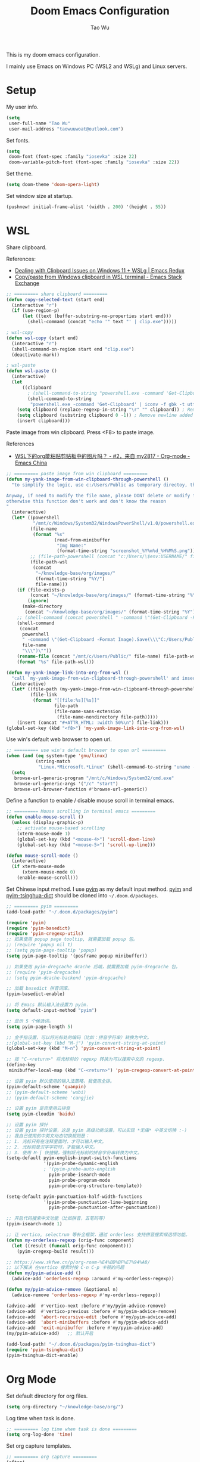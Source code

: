 #+title: Doom Emacs Configuration
#+author: Tao Wu
#+email: taowuuwoat@outlook.com

This is my doom emacs configuration.

I mainly use Emacs on Windows PC (WSL2 and WSLg) and Linux servers.

* Setup
My user info.
#+begin_src emacs-lisp
(setq
 user-full-name "Tao Wu"
 user-mail-address "taowuuwoat@outlook.com")
#+end_src

Set fonts.
#+begin_src emacs-lisp
(setq
 doom-font (font-spec :family "iosevka" :size 22)
 doom-variable-pitch-font (font-spec :family "iosevka" :size 22))
#+end_src

Set theme.
#+begin_src emacs-lisp
(setq doom-theme 'doom-opera-light)
#+end_src

Set window size at startup.
#+begin_src emacs-lisp
(pushnew! initial-frame-alist '(width . 200) '(height . 55))
#+end_src

* WSL
Share clipboard.

References:
- [[https://emacsredux.com/blog/2022/01/04/dealing-with-clipboard-issues-on-windows-11-wslg/][Dealing with Clipboard Issues on Windows 11 + WSLg | Emacs Redux]]
- [[https://emacs.stackexchange.com/questions/39210/copy-paste-from-windows-clipboard-in-wsl-terminal][Copy/paste from Windows clipboard in WSL terminal - Emacs Stack Exchange]]

#+begin_src emacs-lisp
;; ========= share clipboard =========
(defun copy-selected-text (start end)
  (interactive "r")
  (if (use-region-p)
      (let ((text (buffer-substring-no-properties start end)))
        (shell-command (concat "echo '" text "' | clip.exe")))))

; wsl-copy
(defun wsl-copy (start end)
  (interactive "r")
  (shell-command-on-region start end "clip.exe")
  (deactivate-mark))

; wsl-paste
(defun wsl-paste ()
  (interactive)
  (let
      ((clipboard
        ; (shell-command-to-string "powershell.exe -command 'Get-Clipboard' 2> /dev/null")))
        (shell-command-to-string
         "powershell.exe -command 'Get-Clipboard' | iconv -f gbk -t utf8"))) ; Convert GBK to UTF-8, 解决粘贴中文时乱码的问题
    (setq clipboard (replace-regexp-in-string "\r" "" clipboard)) ; Remove Windows ^M characters
    (setq clipboard (substring clipboard 0 -1)) ; Remove newline added by Powershell
    (insert clipboard)))
#+end_src

Paste image from win clipboard. Press <F8> to paste image.

References
- [[https://emacs-china.org/t/wsl-org/14100/2][WSL下的org能粘贴剪贴板中的图片吗？ - #2，来自 my2817 - Org-mode - Emacs China]]

#+begin_src emacs-lisp
;; ========= paste image from win clipboard =========
(defun my-yank-image-from-win-clipboard-through-powershell ()
  "to simplify the logic, use c:/Users/Public as temporary directoy, then move it into current directoy

Anyway, if need to modify the file name, please DONT delete or modify file extension \".png\",
otherwise this function don't work and don't know the reason
"
  (interactive)
  (let* ((powershell
          "/mnt/c/Windows/System32/WindowsPowerShell/v1.0/powershell.exe")
         (file-name
          (format "%s"
                  (read-from-minibuffer
                   "Img Name:"
                   (format-time-string "screenshot_%Y%m%d_%H%M%S.png"))))
         ;; (file-path-powershell (concat "c:/Users/\$env:USERNAME/" file-name))
         (file-path-wsl
          (concat
           "~/knowledge-base/org/images/"
           (format-time-string "%Y/")
           file-name)))
    (if (file-exists-p
         (concat "~/knowledge-base/org/images/" (format-time-string "%Y")))
        (ignore)
      (make-directory
       (concat "~/knowledge-base/org/images/" (format-time-string "%Y"))))
    ;; (shell-command (concat powershell " -command \"(Get-Clipboard -Format Image).Save(\\\"C:/Users/\\$env:USERNAME/" file-name "\\\")\""))
    (shell-command
     (concat
      powershell
      " -command \"(Get-Clipboard -Format Image).Save(\\\"C:/Users/Public/"
      file-name
      "\\\")\""))
    (rename-file (concat "/mnt/c/Users/Public/" file-name) file-path-wsl)
    (format "%s" file-path-wsl)))

(defun my-yank-image-link-into-org-from-wsl ()
  "call `my-yank-image-from-win-clipboard-through-powershell' and insert image file link with org-mode format"
  (interactive)
  (let* ((file-path (my-yank-image-from-win-clipboard-through-powershell))
         (file-link
          (format "[[file:%s][%s]]"
                  file-path
                  (file-name-sans-extension
                   (file-name-nondirectory file-path)))))
    (insert (concat "#+ATTR_HTML: :width 50%\n") file-link)))
(global-set-key (kbd "<f8>") 'my-yank-image-link-into-org-from-wsl)
#+end_src

Use win's default web browser to open url.
#+begin_src emacs-lisp
;; ========= use win's default browser to open url =========
(when (and (eq system-type 'gnu/linux)
           (string-match
            "Linux.*Microsoft.*Linux" (shell-command-to-string "uname -a")))
  (setq
   browse-url-generic-program "/mnt/c/Windows/System32/cmd.exe"
   browse-url-generic-args '("/c" "start")
   browse-url-browser-function #'browse-url-generic))
#+end_src

Define a function to enable / disable mouse scroll in terminal emacs.
#+begin_src emacs-lisp
;; ========= Mouse scrolling in terminal emacs =========
(defun enable-mouse-scroll ()
  (unless (display-graphic-p)
    ;; activate mouse-based scrolling
    (xterm-mouse-mode 1)
    (global-set-key (kbd "<mouse-4>") 'scroll-down-line)
    (global-set-key (kbd "<mouse-5>") 'scroll-up-line)))

(defun mouse-scroll-mode ()
  (interactive)
  (if xterm-mouse-mode
      (xterm-mouse-mode 0)
    (enable-mouse-scroll)))
#+end_src

Set Chinese input method. I use [[https://github.com/tumashu/pyim][pyim]] as my default input method. [[https://github.com/tumashu/pyim][pyim]] and [[https://github.com/redguardtoo/pyim-tsinghua-dict][pyim-tsinghua-dict]] should be cloned into =~/.doom.d/packages=.
#+begin_src emacs-lisp
;; ========= pyim =========
(add-load-path! "~/.doom.d/packages/pyim")

(require 'pyim)
(require 'pyim-basedict)
(require 'pyim-cregexp-utils)
;; 如果使用 popup page tooltip, 就需要加载 popup 包。
;; (require 'popup nil t)
;; (setq pyim-page-tooltip 'popup)
(setq pyim-page-tooltip '(posframe popup minibuffer))

;; 如果使用 pyim-dregcache dcache 后端，就需要加载 pyim-dregcache 包。
;; (require 'pyim-dregcache)
;; (setq pyim-dcache-backend 'pyim-dregcache)

;; 加载 basedict 拼音词库。
(pyim-basedict-enable)

;; 将 Emacs 默认输入法设置为 pyim.
(setq default-input-method "pyim")

;; 显示 5 个候选词。
(setq pyim-page-length 5)

;; 金手指设置，可以将光标处的编码（比如：拼音字符串）转换为中文。
;;(global-set-key (kbd "M-j") 'pyim-convert-string-at-point)
(global-set-key (kbd "M-n") 'pyim-convert-string-at-point)

;; 按 "C-<return>" 将光标前的 regexp 转换为可以搜索中文的 regexp.
(define-key
 minibuffer-local-map (kbd "C-<return>") 'pyim-cregexp-convert-at-point)

;; 设置 pyim 默认使用的输入法策略，我使用全拼。
(pyim-default-scheme 'quanpin)
;; (pyim-default-scheme 'wubi)
;; (pyim-default-scheme 'cangjie)

;; 设置 pyim 是否使用云拼音
(setq pyim-cloudim 'baidu)

;; 设置 pyim 探针
;; 设置 pyim 探针设置，这是 pyim 高级功能设置，可以实现 *无痛* 中英文切换 :-)
;; 我自己使用的中英文动态切换规则是：
;; 1. 光标只有在注释里面时，才可以输入中文。
;; 2. 光标前是汉字字符时，才能输入中文。
;; 3. 使用 M-j 快捷键，强制将光标前的拼音字符串转换为中文。
(setq-default pyim-english-input-switch-functions
              '(pyim-probe-dynamic-english
              ; '(pyim-probe-auto-english
                pyim-probe-isearch-mode
                pyim-probe-program-mode
                pyim-probe-org-structure-template))

(setq-default pyim-punctuation-half-width-functions
              '(pyim-probe-punctuation-line-beginning
                pyim-probe-punctuation-after-punctuation))

;; 开启代码搜索中文功能（比如拼音，五笔码等）
(pyim-isearch-mode 1)

;; 让 vertico, selectrum 等补全框架，通过 orderless 支持拼音搜索候选项功能。
(defun my-orderless-regexp (orig-func component)
  (let ((result (funcall orig-func component)))
    (pyim-cregexp-build result)))

;; https://www.skfwe.cn/p/org-roam-%E4%BD%BF%E7%94%A8/
;; 以下解决 在vertico 搜索时按 C-n C-p 卡顿的问题
(defun my/pyim-advice-add ()
  (advice-add 'orderless-regexp :around #'my-orderless-regexp))

(defun my/pyim-advice-remove (&optional n)
  (advice-remove 'orderless-regexp #'my-orderless-regexp))

(advice-add  #'vertico-next :before #'my/pyim-advice-remove)
(advice-add  #'vertico-previous :before #'my/pyim-advice-remove)
(advice-add  'abort-recursive-edit :before #'my/pyim-advice-add)
(advice-add  'abort-minibuffers :before #'my/pyim-advice-add)
(advice-add  'exit-minibuffer :before #'my/pyim-advice-add)
(my/pyim-advice-add)   ;; 默认开启

(add-load-path! "~/.doom.d/packages/pyim-tsinghua-dict")
(require 'pyim-tsinghua-dict)
(pyim-tsinghua-dict-enable)
#+end_src

* Org Mode
Set default directory for org files.
#+begin_src emacs-lisp
(setq org-directory "~/knowledge-base/org/")
#+end_src

Log time when task is done.
#+begin_src emacs-lisp
;; ========= log time when task is done =========
(setq org-log-done 'time)
#+end_src

Set org capture templates.
#+begin_src emacs-lisp
;; ========= org capture =========
(after!
 org (setq org-capture-templates nil)
 (add-to-list
  'org-capture-templates
  '("i"
    "Inbox"
    entry
    (file+olp+datetree "~/knowledge-base/org/inbox.org")
    "* %U %?\n"
    :tree-type month))
 (add-to-list
  'org-capture-templates
  '("t"
    "Tasks"
    entry
    (file+olp+datetree "~/knowledge-base/org/tasks.org")
    "* TODO %? %U"
    :tree-type month))
 (add-to-list
  'org-capture-templates
  '("j"
    "Journal"
    entry
    (file+olp+datetree "~/knowledge-base/org/journal.org")
    "* %U %?\n")))
#+end_src

English date/timestamp format.
#+begin_src emacs-lisp
;; ========= English date/timestamp format =========
(setq system-time-locale "C")
#+end_src

Insert inactive timestamp with current time.
#+begin_src emacs-lisp
;; ========= insert timestamp with time =========
(defun insert-now-timestamp-inactive ()
  "Insert org mode inactive timestamp at point with current date and time."
  (interactive)
  ; (org-time-stamp-inactive (current-time)))
  (org-insert-time-stamp nil t t nil nil nil))

(map! :after org
      :map org-mode-map
      "C-c i" #'insert-now-timestamp-inactive)
#+end_src

Config [[https://github.com/minad/org-modern][org-modern]].
#+begin_src emacs-lisp
;; ========= org-modern =========
(if (display-graphic-p)
    (use-package!
     org-modern
     :hook (org-mode . org-modern-mode)
     :config
     (setq
      ;; Edit settings
      org-auto-align-tags nil
      org-tags-column 0
      org-catch-invisible-edits 'show-and-error
      org-special-ctrl-a/e t
      org-insert-heading-respect-content t

      ;; Org styling, hide markup etc.
      ; org-hide-emphasis-markers t
      org-pretty-entities t
      org-ellipsis "…"

      ;; Agenda styling
      org-agenda-tags-column 0
      org-agenda-block-separator ?─
      org-agenda-time-grid
      '((daily today require-timed)
        (800 1000 1200 1400 1600 1800 2000)
        " ┄┄┄┄┄ "
        "┄┄┄┄┄┄┄┄┄┄┄┄┄┄┄")
      org-agenda-current-time-string "⭠ now ─────────────────────────────────────────────────")

     ; (global-org-modern-mode)
     ))
#+end_src

Config [[https://github.com/org-roam/org-roam][org-roam]] & [[https://github.com/org-roam/org-roam-ui][org-roam-ui]].
#+begin_src emacs-lisp
;; ========= org roam + org roam ui =========
(use-package
 org-roam
 :ensure t
 :custom (org-roam-directory (file-truename "~/knowledge-base/org/roam"))
 :bind
 (("C-c n l" . org-roam-buffer-toggle)
  ("C-c n f" . org-roam-node-find)
  ("C-c n g" . org-roam-graph)
  ("C-c n i" . org-roam-node-insert)
  ("C-c n c" . org-roam-capture)
  ;; Dailies
  ("C-c n j" . org-roam-dailies-capture-today))
 :config
 ;; If you're using a vertical completion framework, you might want a more informative completion interface
 (setq org-roam-node-display-template
       (concat "${title:*} " (propertize "${tags:10}" 'face 'org-tag)))
 (org-roam-db-autosync-mode)
 ;; If using org-roam-protocol
 (require 'org-roam-protocol))

(use-package! websocket :after org-roam)

(use-package!
 org-roam-ui
 :after org-roam ;; or :after org
 ;;         normally we'd recommend hooking orui after org-roam, but since org-roam does not have
 ;;         a hookable mode anymore, you're advised to pick something yourself
 ;;         if you don't care about startup time, use
 ;;  :hook (after-init . org-roam-ui-mode)
 :config
 (setq
  org-roam-ui-sync-theme t
  org-roam-ui-follow t
  org-roam-ui-update-on-save t
  org-roam-ui-open-on-start t))

(setq org-roam-dailies-capture-templates
      '(("d" "default" entry
         "* %U %?"
         :target (file+head "%<%Y-%m-%d>.org"
                            "#+title: %<%Y-%m-%d>\n"))))
#+end_src
